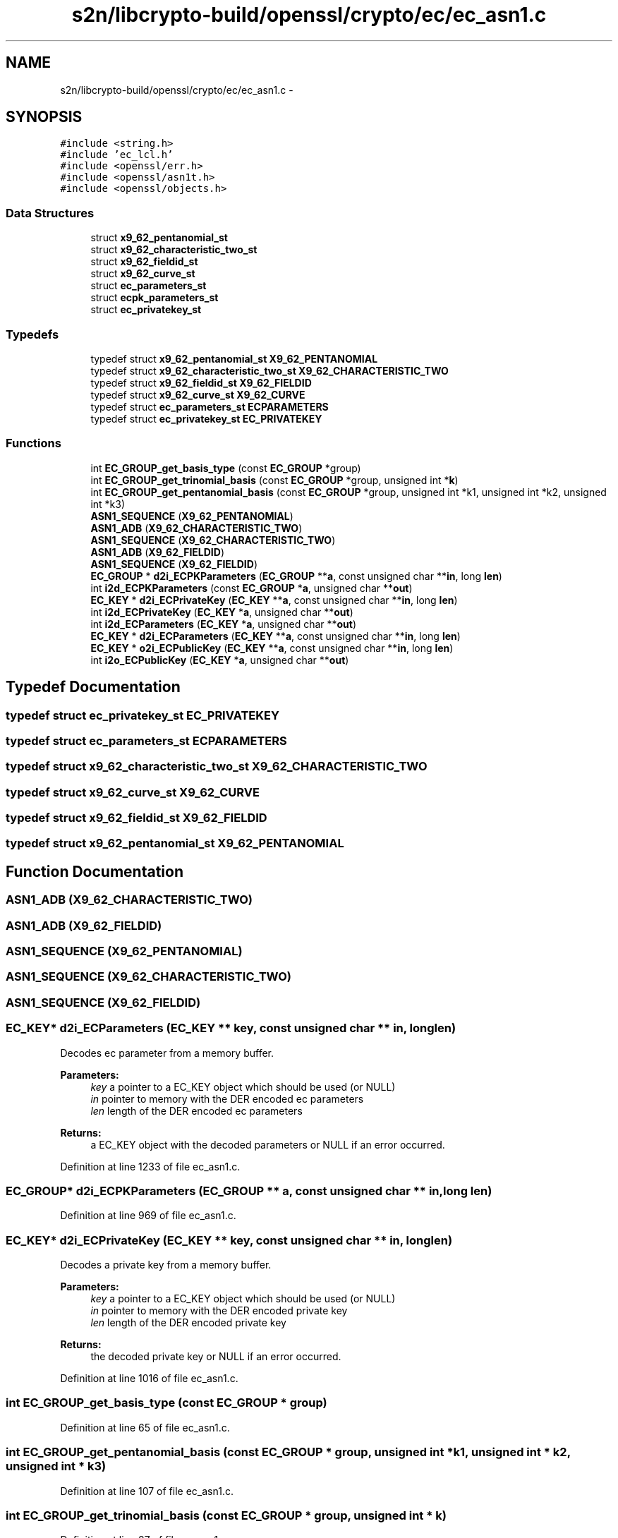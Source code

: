 .TH "s2n/libcrypto-build/openssl/crypto/ec/ec_asn1.c" 3 "Thu Jun 30 2016" "s2n-openssl-doxygen" \" -*- nroff -*-
.ad l
.nh
.SH NAME
s2n/libcrypto-build/openssl/crypto/ec/ec_asn1.c \- 
.SH SYNOPSIS
.br
.PP
\fC#include <string\&.h>\fP
.br
\fC#include 'ec_lcl\&.h'\fP
.br
\fC#include <openssl/err\&.h>\fP
.br
\fC#include <openssl/asn1t\&.h>\fP
.br
\fC#include <openssl/objects\&.h>\fP
.br

.SS "Data Structures"

.in +1c
.ti -1c
.RI "struct \fBx9_62_pentanomial_st\fP"
.br
.ti -1c
.RI "struct \fBx9_62_characteristic_two_st\fP"
.br
.ti -1c
.RI "struct \fBx9_62_fieldid_st\fP"
.br
.ti -1c
.RI "struct \fBx9_62_curve_st\fP"
.br
.ti -1c
.RI "struct \fBec_parameters_st\fP"
.br
.ti -1c
.RI "struct \fBecpk_parameters_st\fP"
.br
.ti -1c
.RI "struct \fBec_privatekey_st\fP"
.br
.in -1c
.SS "Typedefs"

.in +1c
.ti -1c
.RI "typedef struct \fBx9_62_pentanomial_st\fP \fBX9_62_PENTANOMIAL\fP"
.br
.ti -1c
.RI "typedef struct \fBx9_62_characteristic_two_st\fP \fBX9_62_CHARACTERISTIC_TWO\fP"
.br
.ti -1c
.RI "typedef struct \fBx9_62_fieldid_st\fP \fBX9_62_FIELDID\fP"
.br
.ti -1c
.RI "typedef struct \fBx9_62_curve_st\fP \fBX9_62_CURVE\fP"
.br
.ti -1c
.RI "typedef struct \fBec_parameters_st\fP \fBECPARAMETERS\fP"
.br
.ti -1c
.RI "typedef struct \fBec_privatekey_st\fP \fBEC_PRIVATEKEY\fP"
.br
.in -1c
.SS "Functions"

.in +1c
.ti -1c
.RI "int \fBEC_GROUP_get_basis_type\fP (const \fBEC_GROUP\fP *group)"
.br
.ti -1c
.RI "int \fBEC_GROUP_get_trinomial_basis\fP (const \fBEC_GROUP\fP *group, unsigned int *\fBk\fP)"
.br
.ti -1c
.RI "int \fBEC_GROUP_get_pentanomial_basis\fP (const \fBEC_GROUP\fP *group, unsigned int *k1, unsigned int *k2, unsigned int *k3)"
.br
.ti -1c
.RI "\fBASN1_SEQUENCE\fP (\fBX9_62_PENTANOMIAL\fP)"
.br
.ti -1c
.RI "\fBASN1_ADB\fP (\fBX9_62_CHARACTERISTIC_TWO\fP)"
.br
.ti -1c
.RI "\fBASN1_SEQUENCE\fP (\fBX9_62_CHARACTERISTIC_TWO\fP)"
.br
.ti -1c
.RI "\fBASN1_ADB\fP (\fBX9_62_FIELDID\fP)"
.br
.ti -1c
.RI "\fBASN1_SEQUENCE\fP (\fBX9_62_FIELDID\fP)"
.br
.ti -1c
.RI "\fBEC_GROUP\fP * \fBd2i_ECPKParameters\fP (\fBEC_GROUP\fP **\fBa\fP, const unsigned char **\fBin\fP, long \fBlen\fP)"
.br
.ti -1c
.RI "int \fBi2d_ECPKParameters\fP (const \fBEC_GROUP\fP *\fBa\fP, unsigned char **\fBout\fP)"
.br
.ti -1c
.RI "\fBEC_KEY\fP * \fBd2i_ECPrivateKey\fP (\fBEC_KEY\fP **\fBa\fP, const unsigned char **\fBin\fP, long \fBlen\fP)"
.br
.ti -1c
.RI "int \fBi2d_ECPrivateKey\fP (\fBEC_KEY\fP *\fBa\fP, unsigned char **\fBout\fP)"
.br
.ti -1c
.RI "int \fBi2d_ECParameters\fP (\fBEC_KEY\fP *\fBa\fP, unsigned char **\fBout\fP)"
.br
.ti -1c
.RI "\fBEC_KEY\fP * \fBd2i_ECParameters\fP (\fBEC_KEY\fP **\fBa\fP, const unsigned char **\fBin\fP, long \fBlen\fP)"
.br
.ti -1c
.RI "\fBEC_KEY\fP * \fBo2i_ECPublicKey\fP (\fBEC_KEY\fP **\fBa\fP, const unsigned char **\fBin\fP, long \fBlen\fP)"
.br
.ti -1c
.RI "int \fBi2o_ECPublicKey\fP (\fBEC_KEY\fP *\fBa\fP, unsigned char **\fBout\fP)"
.br
.in -1c
.SH "Typedef Documentation"
.PP 
.SS "typedef struct \fBec_privatekey_st\fP  \fBEC_PRIVATEKEY\fP"

.SS "typedef struct \fBec_parameters_st\fP  \fBECPARAMETERS\fP"

.SS "typedef struct \fBx9_62_characteristic_two_st\fP  \fBX9_62_CHARACTERISTIC_TWO\fP"

.SS "typedef struct \fBx9_62_curve_st\fP  \fBX9_62_CURVE\fP"

.SS "typedef struct \fBx9_62_fieldid_st\fP  \fBX9_62_FIELDID\fP"

.SS "typedef struct \fBx9_62_pentanomial_st\fP  \fBX9_62_PENTANOMIAL\fP"

.SH "Function Documentation"
.PP 
.SS "\fBASN1_ADB\fP (\fBX9_62_CHARACTERISTIC_TWO\fP)"

.SS "\fBASN1_ADB\fP (\fBX9_62_FIELDID\fP)"

.SS "ASN1_SEQUENCE (\fBX9_62_PENTANOMIAL\fP)"

.SS "ASN1_SEQUENCE (\fBX9_62_CHARACTERISTIC_TWO\fP)"

.SS "ASN1_SEQUENCE (\fBX9_62_FIELDID\fP)"

.SS "\fBEC_KEY\fP* d2i_ECParameters (\fBEC_KEY\fP ** key, const unsigned char ** in, long len)"
Decodes ec parameter from a memory buffer\&. 
.PP
\fBParameters:\fP
.RS 4
\fIkey\fP a pointer to a EC_KEY object which should be used (or NULL) 
.br
\fIin\fP pointer to memory with the DER encoded ec parameters 
.br
\fIlen\fP length of the DER encoded ec parameters 
.RE
.PP
\fBReturns:\fP
.RS 4
a EC_KEY object with the decoded parameters or NULL if an error occurred\&. 
.RE
.PP

.PP
Definition at line 1233 of file ec_asn1\&.c\&.
.SS "\fBEC_GROUP\fP* d2i_ECPKParameters (\fBEC_GROUP\fP ** a, const unsigned char ** in, long len)"

.PP
Definition at line 969 of file ec_asn1\&.c\&.
.SS "\fBEC_KEY\fP* d2i_ECPrivateKey (\fBEC_KEY\fP ** key, const unsigned char ** in, long len)"
Decodes a private key from a memory buffer\&. 
.PP
\fBParameters:\fP
.RS 4
\fIkey\fP a pointer to a EC_KEY object which should be used (or NULL) 
.br
\fIin\fP pointer to memory with the DER encoded private key 
.br
\fIlen\fP length of the DER encoded private key 
.RE
.PP
\fBReturns:\fP
.RS 4
the decoded private key or NULL if an error occurred\&. 
.RE
.PP

.PP
Definition at line 1016 of file ec_asn1\&.c\&.
.SS "int EC_GROUP_get_basis_type (const \fBEC_GROUP\fP * group)"

.PP
Definition at line 65 of file ec_asn1\&.c\&.
.SS "int EC_GROUP_get_pentanomial_basis (const \fBEC_GROUP\fP * group, unsigned int * k1, unsigned int * k2, unsigned int * k3)"

.PP
Definition at line 107 of file ec_asn1\&.c\&.
.SS "int EC_GROUP_get_trinomial_basis (const \fBEC_GROUP\fP * group, unsigned int * k)"

.PP
Definition at line 87 of file ec_asn1\&.c\&.
.SS "int i2d_ECParameters (\fBEC_KEY\fP * key, unsigned char ** out)"
Encodes ec parameter and stores the result in a buffer\&. 
.PP
\fBParameters:\fP
.RS 4
\fIkey\fP the EC_KEY object with ec paramters to encode 
.br
\fIout\fP the buffer for the result (if NULL the function returns number of bytes needed)\&. 
.RE
.PP
\fBReturns:\fP
.RS 4
1 on success and 0 if an error occurred\&. 
.RE
.PP

.PP
Definition at line 1224 of file ec_asn1\&.c\&.
.SS "int i2d_ECPKParameters (const \fBEC_GROUP\fP * a, unsigned char ** out)"

.PP
Definition at line 997 of file ec_asn1\&.c\&.
.SS "int i2d_ECPrivateKey (\fBEC_KEY\fP * key, unsigned char ** out)"
Encodes a private key object and stores the result in a buffer\&. 
.PP
\fBParameters:\fP
.RS 4
\fIkey\fP the EC_KEY object to encode 
.br
\fIout\fP the buffer for the result (if NULL the function returns number of bytes needed)\&. 
.RE
.PP
\fBReturns:\fP
.RS 4
1 on success and 0 if an error occurred\&. 
.RE
.PP

.PP
Definition at line 1117 of file ec_asn1\&.c\&.
.SS "int i2o_ECPublicKey (\fBEC_KEY\fP * key, unsigned char ** out)"
Encodes a ec public key in an octet string\&. 
.PP
\fBParameters:\fP
.RS 4
\fIkey\fP the EC_KEY object with the public key 
.br
\fIout\fP the buffer for the result (if NULL the function returns number of bytes needed)\&. 
.RE
.PP
\fBReturns:\fP
.RS 4
1 on success and 0 if an error occurred 
.RE
.PP

.PP
Definition at line 1290 of file ec_asn1\&.c\&.
.SS "\fBEC_KEY\fP* o2i_ECPublicKey (\fBEC_KEY\fP ** key, const unsigned char ** in, long len)"
Decodes a ec public key from a octet string\&. 
.PP
\fBParameters:\fP
.RS 4
\fIkey\fP a pointer to a EC_KEY object which should be used 
.br
\fIin\fP memory buffer with the encoded public key 
.br
\fIlen\fP length of the encoded public key 
.RE
.PP
\fBReturns:\fP
.RS 4
EC_KEY object with decoded public key or NULL if an error occurred\&. 
.RE
.PP

.PP
Definition at line 1263 of file ec_asn1\&.c\&.
.SH "Author"
.PP 
Generated automatically by Doxygen for s2n-openssl-doxygen from the source code\&.
